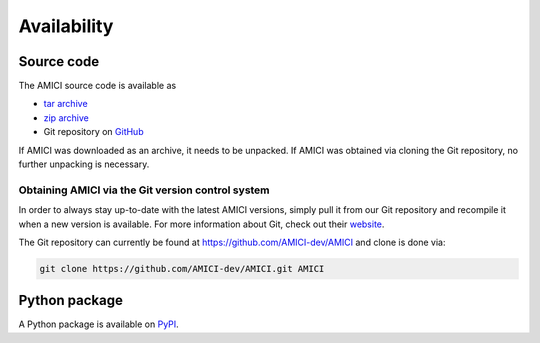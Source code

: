 Availability
============

Source code
+++++++++++

The AMICI source code is available as

- `tar archive <https://github.com/AMICI-dev/AMICI/tarball/master>`_
- `zip archive <https://github.com/AMICI-dev/AMICI/zipball/master>`_
- Git repository on `GitHub <https://github.com/AMICI-dev/AMICI>`_

If AMICI was downloaded as an archive, it needs to be unpacked. If AMICI was
obtained via cloning the Git repository, no further unpacking is necessary.

Obtaining AMICI via the Git version control system
--------------------------------------------------

In order to always stay up-to-date with the latest AMICI versions,
simply pull it from our Git repository and recompile it when a new
version is available. For more information about Git, check out their
`website <http://git-scm.com/>`_.

The Git repository can currently be found at
`https://github.com/AMICI-dev/AMICI <https://github.com/AMICI-dev/AMICI>`_
and clone is done via:

.. code-block:: bash

    git clone https://github.com/AMICI-dev/AMICI.git AMICI

Python package
++++++++++++++

A Python package is available on `PyPI <https://pypi.org/project/amici/>`_.
